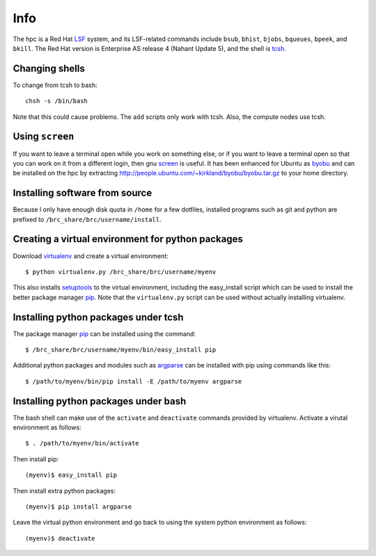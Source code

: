 Info
====

The hpc is a Red Hat LSF_ system,
and its LSF-related commands include
``bsub``, ``bhist``, ``bjobs``, ``bqueues``, ``bpeek``, and ``bkill``.
The Red Hat version is Enterprise AS release 4 (Nahant Update 5),
and the shell is tcsh_.

Changing shells
---------------

To change from tcsh to bash::

    chsh -s /bin/bash

Note that this could cause problems.
The ``add`` scripts only work with tcsh.
Also, the compute nodes use tcsh.

Using ``screen``
----------------

If you want to leave a terminal open while you work on something else,
or if you want to leave a terminal open so that you can work on it from
a different login, then gnu screen_ is useful.
It has been enhanced for Ubuntu as byobu_ and can be installed
on the hpc by extracting http://people.ubuntu.com/~kirkland/byobu/byobu.tar.gz
to your home directory.

Installing software from source
-------------------------------

Because I only have enough disk quota in ``/home`` for a few dotfiles,
installed programs such as git and python are prefixed to
``/brc_share/brc/username/install``.

Creating a virtual environment for python packages
--------------------------------------------------

Download virtualenv_ and create a virtual environment::

    $ python virtualenv.py /brc_share/brc/username/myenv

This also installs setuptools_ to the virtual environment,
including the easy_install script which can be used to
install the better package manager pip_.
Note that the ``virtualenv.py`` script can be used without
actually installing virtualenv.

Installing python packages under tcsh
-------------------------------------

The package manager pip_ can be installed using the command::

    $ /brc_share/brc/username/myenv/bin/easy_install pip

Additional python packages and modules such as argparse_
can be installed with pip using commands like this::

    $ /path/to/myenv/bin/pip install -E /path/to/myenv argparse

Installing python packages under bash
-------------------------------------

The bash shell can make use of the ``activate`` and ``deactivate``
commands provided by virtualenv.
Activate a virutal environment as follows::

    $ . /path/to/myenv/bin/activate

Then install pip::

    (myenv)$ easy_install pip

Then install extra python packages::

    (myenv)$ pip install argparse

Leave the virtual python environment
and go back to using the system python environment as follows::

    (myenv)$ deactivate


.. _LSF: http://en.wikipedia.org/wiki/Platform_LSF
.. _tcsh: http://en.wikipedia.org/wiki/Tcsh
.. _pip: http://pip.openplans.org/
.. _argparse: http://code.google.com/p/argparse/
.. _setuptools: http://pypi.python.org/pypi/setuptools
.. _virtualenv: http://pypi.python.org/pypi/virtualenv
.. _byobu: https://launchpad.net/byobu
.. _screen: http://en.wikipedia.org/wiki/GNU_Screen
